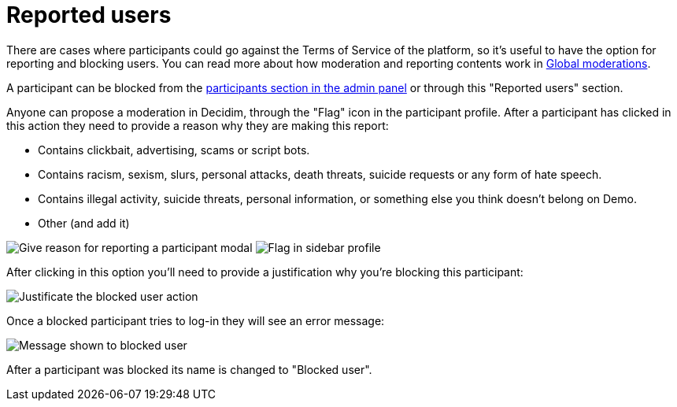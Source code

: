 # Reported users

There are cases where participants could go against the Terms of Service of the
platform, so it's useful to have the option for reporting and blocking users. You
can read more about how moderation and reporting contents work in xref:global_moderations.adoc[Global moderations].

A participant can be blocked from the xref:participants/participants.adoc[participants
section in the admin panel] or through this "Reported users" section.

Anyone can propose a moderation in Decidim, through the "Flag" icon in the participant
profile. After a participant has clicked in this action they need to provide a
reason why they are making this report:

* Contains clickbait, advertising, scams or script bots.
* Contains racism, sexism, slurs, personal attacks, death threats, suicide requests
or any form of hate speech.
* Contains illegal activity, suicide threats, personal information, or something
else you think doesn't belong on Demo.
* Other (and add it)

image:reported_participant_modal.png[Give reason for reporting a participant modal]
image:reported_participant_flag.png[Flag in sidebar profile]

After clicking in this option you'll need to provide a justification why you're
blocking this participant:

image:participants_block_user_justification.png[Justificate the blocked user action]

Once a blocked participant tries to log-in they will see an error message:

image:participants_block_user_alert.png[Message shown to blocked user]

After a participant was blocked its name is changed to "Blocked user".
